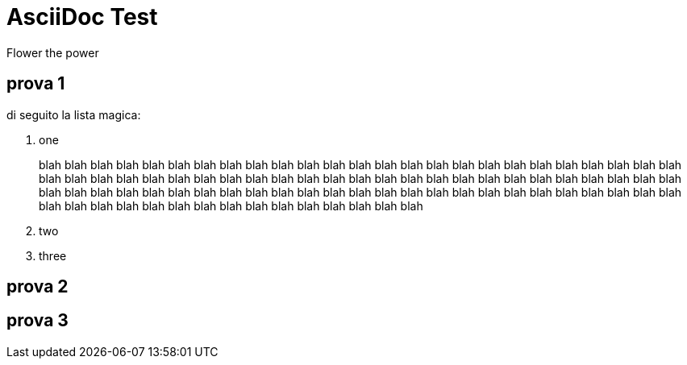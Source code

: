 = AsciiDoc Test
Flower the power

== prova 1

di seguito la lista magica:

. one
+
--
blah blah blah blah blah blah blah blah blah blah blah blah blah blah blah blah blah blah blah 
blah blah blah blah blah blah blah blah blah blah blah blah blah blah blah blah blah blah blah blah 
blah blah blah blah blah blah blah blah blah blah blah blah blah blah blah blah blah blah blah blah 
blah blah blah blah blah blah blah blah blah blah blah blah blah 
blah blah blah blah blah blah blah blah blah blah blah blah blah blah blah blah blah blah 
--
. two
. three


== prova 2



== prova 3

